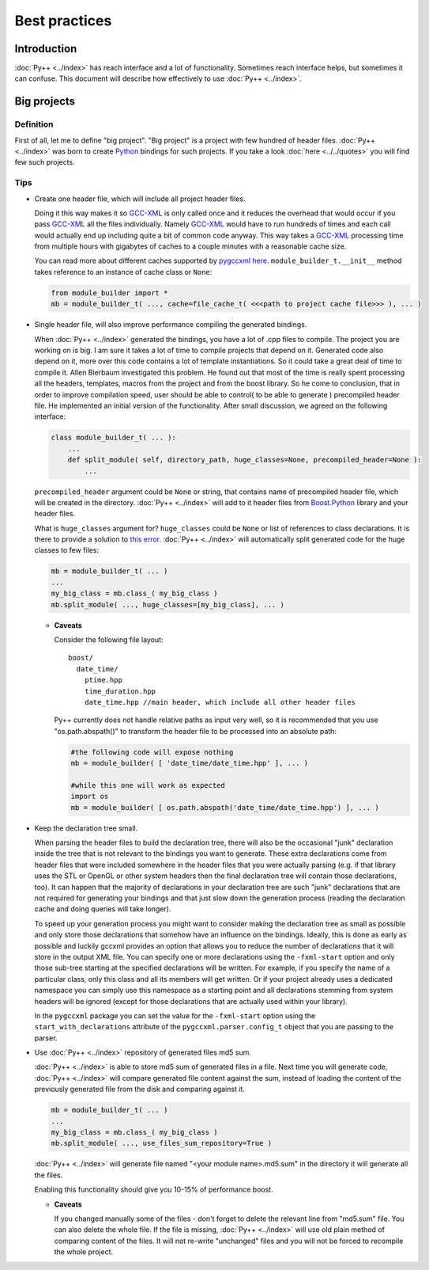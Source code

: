 ==============
Best practices
==============

------------
Introduction
------------

:doc:`Py++ <../index>` has reach interface and a lot of functionality. Sometimes reach
interface helps, but sometimes it can confuse. This document will describe how
effectively to use :doc:`Py++ <../index>`.

------------
Big projects
------------

Definition
----------

First of all, let me to define "big project". "Big project" is a project with
few hundred of header files. :doc:`Py++ <../index>` was born to create `Python`_ bindings
for such projects. If you take a look :doc:`here <../../quotes>` you will find few such projects.

Tips
----

* Create one header file, which will include all project header files.

  Doing it this way makes it so `GCC-XML`_ is only called once and it reduces the
  overhead that would occur if you pass `GCC-XML`_ all the files individually.
  Namely `GCC-XML`_ would have to run hundreds of times and each call would
  actually end up including quite a bit of common code anyway. This way takes a
  `GCC-XML`_ processing time from multiple hours with gigabytes of caches to a
  couple minutes with a reasonable cache size.

  You can read more about different caches supported by `pygccxml <http://pygccxml.readthedocs.org>`_
  `here <http://pygccxml.readthedocs.org/en/develop/design.html>`_.
  ``module_builder_t.__init__`` method takes reference to an instance of cache
  class or ``None``:

  .. code-block:: python

    from module_builder import *
    mb = module_builder_t( ..., cache=file_cache_t( <<<path to project cache file>>> ), ... )

* Single header file, will also improve performance compiling the generated bindings.

  When :doc:`Py++ <../index>` generated the bindings, you have a lot of .cpp files to
  compile. The project you are working on is big. I am sure it takes a lot of
  time to compile projects that depend on it. Generated code also depend on it,
  more over this code contains a lot of template instantiations. So it could
  take a great deal of time to compile it. Allen Bierbaum investigated this
  problem. He found out that most of the time is really spent processing all the
  headers, templates, macros from the project and from the boost library. So he
  come to conclusion, that in order to improve compilation speed, user should
  be able to control( to be able to generate ) precompiled header file. He
  implemented an initial version of the functionality. After small discussion,
  we agreed on the following interface:

  .. code-block:: python

    class module_builder_t( ... ):
        ...
        def split_module( self, directory_path, huge_classes=None, precompiled_header=None ):
            ...

  ``precompiled_header`` argument could be ``None`` or string, that contains
  name of precompiled header file, which will be created in the directory.
  :doc:`Py++ <../index>` will add to it header files from `Boost.Python`_ library and
  your header files.

  What is ``huge_classes`` argument for? ``huge_classes`` could be ``None`` or
  list of references to class declarations. It is there to provide a solution to
  `this error`_. :doc:`Py++ <../index>` will automatically split generated code for the
  huge classes to few files:

  .. code-block:: python

    mb = module_builder_t( ... )
    ...
    my_big_class = mb.class_( my_big_class )
    mb.split_module( ..., huge_classes=[my_big_class], ... )

  * **Caveats**

    Consider the following file layout:
    ::

      boost/
        date_time/
          ptime.hpp
          time_duration.hpp
          date_time.hpp //main header, which include all other header files

    Py++ currently does not handle relative paths as input very well, so it is
    recommended that you use "os.path.abspath()" to transform the header file to
    be processed into an absolute path:

    .. code-block:: python

      #the following code will expose nothing
      mb = module_builder( [ 'date_time/date_time.hpp' ], ... )

      #while this one will work as expected
      import os
      mb = module_builder( [ os.path.abspath('date_time/date_time.hpp') ], ... )

.. _`this error` : http://boost.org/libs/python/doc/v2/faq.html#c1204

* Keep the declaration tree small.

  When parsing the header files to build the declaration tree, there will also
  be the occasional "junk" declaration inside the tree that is not relevant to
  the bindings you want to generate. These extra declarations come from header
  files that were included somewhere in the header files that you were actually
  parsing (e.g. if that library uses the STL or OpenGL or other system headers
  then the final declaration tree will contain those declarations, too).
  It can happen that the majority of declarations in your declaration tree are
  such "junk" declarations that are not required for generating your bindings
  and that just slow down the generation process (reading the declaration cache
  and doing queries will take longer).

  To speed up your generation process you might want to consider making the
  declaration tree as small as possible and only store those declarations that
  somehow have an influence on the bindings. Ideally, this is done as early
  as possible and luckily gccxml provides an option that allows you to reduce
  the number of declarations that it will store in the output XML file. You can
  specify one or more declarations using the ``-fxml-start`` option and only
  those sub-tree starting at the specified declarations will be written. For
  example, if you specify the name of a particular class, only this class
  and all its members will get written. Or if your project already uses
  a dedicated namespace you can simply use this namespace as a starting point
  and all declarations stemming from system headers will be ignored (except
  for those declarations that are actually used within your library).

  In the ``pygccxml`` package you can set the value for the ``-fxml-start``
  option using the ``start_with_declarations`` attribute of the
  ``pygccxml.parser.config_t`` object that you are passing to the parser.

* Use :doc:`Py++ <../index>` repository of generated files md5 sum.

  :doc:`Py++ <../index>` is able to store md5 sum of generated files in a file. Next time you
  will generate code, :doc:`Py++ <../index>` will compare generated file content against the sum,
  instead of loading the content of the previously generated file from the disk
  and comparing against it.

  .. code-block:: python

    mb = module_builder_t( ... )
    ...
    my_big_class = mb.class_( my_big_class )
    mb.split_module( ..., use_files_sum_repository=True )

  :doc:`Py++ <../index>` will generate file named "<your module name>.md5.sum" in the directory
  it will generate all the files.

  Enabling this functionality should give you 10-15% of performance boost.

  * **Caveats**

    If you changed manually some of the files - don't forget to delete the relevant
    line from "md5.sum" file. You can also delete the whole file. If the file is
    missing, :doc:`Py++ <../index>` will use old plain method of comparing content of the files.
    It will not re-write "unchanged" files and you will not be forced to recompile
    the whole project.


.. _`Boost.Python`: http://www.boost.org/libs/python/doc/index.html
.. _`Python`: http://www.python.org
.. _`GCC-XML`: http://www.gccxml.org
